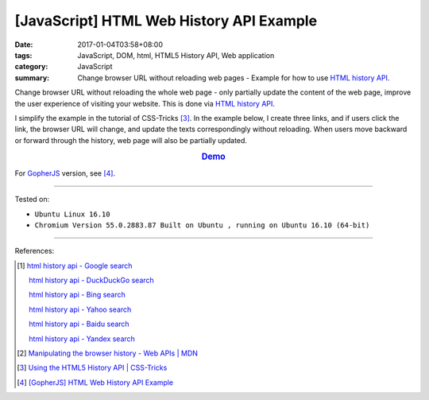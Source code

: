 [JavaScript] HTML Web History API Example
#########################################

:date: 2017-01-04T03:58+08:00
:tags: JavaScript, DOM, html, HTML5 History API, Web application
:category: JavaScript
:summary: Change browser URL without reloading web pages - Example for how to
          use `HTML history API`_.


Change browser URL without reloading the whole web page - only partially update
the content of the web page, improve the user experience of visiting your
website. This is done via `HTML history API`_.

I simplify the example in the tutorial of CSS-Tricks [3]_. In the example below,
I create three links, and if users click the link, the browser URL will change,
and update the texts correspondingly without reloading. When users move backward
or forward through the history, web page will also be partially updated.

.. rubric:: `Demo <{filename}/code/javascript/history-api/index.html>`_
     :class: align-center

.. show_github_file:: siongui userpages content/code/javascript/history-api/index.html

.. show_github_file:: siongui userpages content/code/javascript/history-api/app.js

For GopherJS_ version, see [4]_.

----

Tested on:

- ``Ubuntu Linux 16.10``
- ``Chromium Version 55.0.2883.87 Built on Ubuntu , running on Ubuntu 16.10 (64-bit)``

----

References:

.. [1] `html history api - Google search <https://www.google.com/search?q=html+history+api>`_

       `html history api - DuckDuckGo search <https://duckduckgo.com/?q=html+history+api>`_

       `html history api - Bing search <https://www.bing.com/search?q=html+history+api>`_

       `html history api - Yahoo search <https://search.yahoo.com/search?p=html+history+api>`_

       `html history api - Baidu search <https://www.baidu.com/s?wd=html+history+api>`_

       `html history api - Yandex search <https://www.yandex.com/search/?text=html+history+api>`_

.. [2] `Manipulating the browser history - Web APIs | MDN <https://developer.mozilla.org/en-US/docs/Web/API/History_API>`_

.. [3] `Using the HTML5 History API | CSS-Tricks <https://css-tricks.com/using-the-html5-history-api/>`_

.. [4] `[GopherJS] HTML Web History API Example <{filename}../03/gopherjs-html-web-history-api-example%en.rst>`_


.. _HTML history API: https://www.google.com/search?q=html+history+api
.. _GopherJS: http://www.gopherjs.org/
